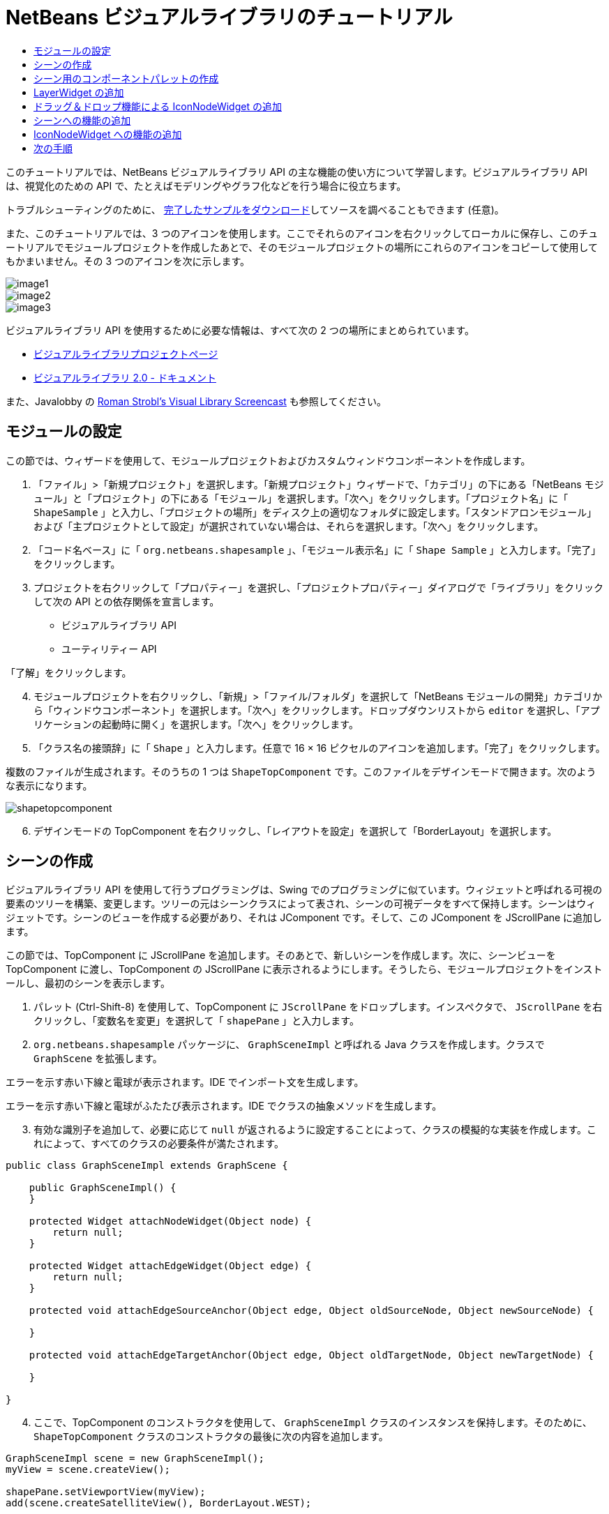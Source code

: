 // 
//     Licensed to the Apache Software Foundation (ASF) under one
//     or more contributor license agreements.  See the NOTICE file
//     distributed with this work for additional information
//     regarding copyright ownership.  The ASF licenses this file
//     to you under the Apache License, Version 2.0 (the
//     "License"); you may not use this file except in compliance
//     with the License.  You may obtain a copy of the License at
// 
//       http://www.apache.org/licenses/LICENSE-2.0
// 
//     Unless required by applicable law or agreed to in writing,
//     software distributed under the License is distributed on an
//     "AS IS" BASIS, WITHOUT WARRANTIES OR CONDITIONS OF ANY
//     KIND, either express or implied.  See the License for the
//     specific language governing permissions and limitations
//     under the License.
//

= NetBeans ビジュアルライブラリのチュートリアル
:jbake-type: platform-tutorial
:jbake-tags: tutorials 
:markup-in-source: verbatim,quotes,macros
:jbake-status: published
:syntax: true
:source-highlighter: pygments
:toc: left
:toc-title:
:icons: font
:experimental:
:description: NetBeans ビジュアルライブラリのチュートリアル - Apache NetBeans
:keywords: Apache NetBeans Platform, Platform Tutorials, NetBeans ビジュアルライブラリのチュートリアル

このチュートリアルでは、NetBeans ビジュアルライブラリ API の主な機能の使い方について学習します。ビジュアルライブラリ API は、視覚化のための API で、たとえばモデリングやグラフ化などを行う場合に役立ちます。







トラブルシューティングのために、 link:http://plugins.netbeans.org/PluginPortal/faces/PluginDetailPage.jsp?pluginid=2701[完了したサンプルをダウンロード]してソースを調べることもできます (任意)。

また、このチュートリアルでは、3 つのアイコンを使用します。ここでそれらのアイコンを右クリックしてローカルに保存し、このチュートリアルでモジュールプロジェクトを作成したあとで、そのモジュールプロジェクトの場所にこれらのアイコンをコピーして使用してもかまいません。その 3 つのアイコンを次に示します。


image::images/image1.png[] 
image::images/image2.png[] 
image::images/image3.png[]

ビジュアルライブラリ API を使用するために必要な情報は、すべて次の 2 つの場所にまとめられています。

*  link:https://netbeans.apache.org/graph/[ビジュアルライブラリプロジェクトページ]
*  link:https://netbeans.apache.org/graph/documentation.html[ビジュアルライブラリ 2.0 - ドキュメント]

また、Javalobby の  link:http://www.javalobby.org/eps/netbeans_visual_library/[Roman Strobl's Visual Library Screencast] も参照してください。


== モジュールの設定

この節では、ウィザードを使用して、モジュールプロジェクトおよびカスタムウィンドウコンポーネントを作成します。


[start=1]
1. 「ファイル」>「新規プロジェクト」を選択します。「新規プロジェクト」ウィザードで、「カテゴリ」の下にある「NetBeans モジュール」と「プロジェクト」の下にある「モジュール」を選択します。「次へ」をクリックします。「プロジェクト名」に「 ``ShapeSample`` 」と入力し、「プロジェクトの場所」をディスク上の適切なフォルダに設定します。「スタンドアロンモジュール」および「主プロジェクトとして設定」が選択されていない場合は、それらを選択します。「次へ」をクリックします。


[start=2]
1. 「コード名ベース」に「 ``org.netbeans.shapesample`` 」、「モジュール表示名」に「 ``Shape Sample`` 」と入力します。「完了」をクリックします。


[start=3]
1. プロジェクトを右クリックして「プロパティー」を選択し、「プロジェクトプロパティー」ダイアログで「ライブラリ」をクリックして次の API との依存関係を宣言します。

* ビジュアルライブラリ API
* ユーティリティー API

「了解」をクリックします。


[start=4]
1. モジュールプロジェクトを右クリックし、「新規」>「ファイル/フォルダ」を選択して「NetBeans モジュールの開発」カテゴリから「ウィンドウコンポーネント」を選択します。「次へ」をクリックします。ドロップダウンリストから  ``editor``  を選択し、「アプリケーションの起動時に開く」を選択します。「次へ」をクリックします。


[start=5]
1. 「クラス名の接頭辞」に「 ``Shape`` 」と入力します。任意で 16 × 16 ピクセルのアイコンを追加します。「完了」をクリックします。

複数のファイルが生成されます。そのうちの 1 つは  ``ShapeTopComponent``  です。このファイルをデザインモードで開きます。次のような表示になります。


image::images/shapetopcomponent.png[]


[start=6]
1. デザインモードの TopComponent を右クリックし、「レイアウトを設定」を選択して「BorderLayout」を選択します。


== シーンの作成

ビジュアルライブラリ API を使用して行うプログラミングは、Swing でのプログラミングに似ています。ウィジェットと呼ばれる可視の要素のツリーを構築、変更します。ツリーの元はシーンクラスによって表され、シーンの可視データをすべて保持します。シーンはウィジェットです。シーンのビューを作成する必要があり、それは JComponent です。そして、この JComponent を JScrollPane に追加します。

この節では、TopComponent に JScrollPane を追加します。そのあとで、新しいシーンを作成します。次に、シーンビューを TopComponent に渡し、TopComponent の JScrollPane に表示されるようにします。そうしたら、モジュールプロジェクトをインストールし、最初のシーンを表示します。


[start=1]
1. パレット (Ctrl-Shift-8) を使用して、TopComponent に  ``JScrollPane``  をドロップします。インスペクタで、 ``JScrollPane``  を右クリックし、「変数名を変更」を選択して「 ``shapePane`` 」と入力します。


[start=2]
1.  ``org.netbeans.shapesample``  パッケージに、 ``GraphSceneImpl``  と呼ばれる Java クラスを作成します。クラスで  ``GraphScene``  を拡張します。

エラーを示す赤い下線と電球が表示されます。IDE でインポート文を生成します。

エラーを示す赤い下線と電球がふたたび表示されます。IDE でクラスの抽象メソッドを生成します。


[start=3]
1. 有効な識別子を追加して、必要に応じて  ``null``  が返されるように設定することによって、クラスの模擬的な実装を作成します。これによって、すべてのクラスの必要条件が満たされます。

[source,java,subs="{markup-in-source}"]
----

public class GraphSceneImpl extends GraphScene {
    
    public GraphSceneImpl() {
    }
    
    protected Widget attachNodeWidget(Object node) {
        return null;
    }
    
    protected Widget attachEdgeWidget(Object edge) {
        return null;
    }
    
    protected void attachEdgeSourceAnchor(Object edge, Object oldSourceNode, Object newSourceNode) {
    
    }
    
    protected void attachEdgeTargetAnchor(Object edge, Object oldTargetNode, Object newTargetNode) {
            
    }
    
}
----


[start=4]
1. ここで、TopComponent のコンストラクタを使用して、 ``GraphSceneImpl``  クラスのインスタンスを保持します。そのために、 ``ShapeTopComponent``  クラスのコンストラクタの最後に次の内容を追加します。

[source,java,subs="{markup-in-source}"]
----

GraphSceneImpl scene = new GraphSceneImpl();
myView = scene.createView();

shapePane.setViewportView(myView);
add(scene.createSatelliteView(), BorderLayout.WEST);
----

ここでは 2 つのビューを作成しています。1 つ目は、グラフやモデルなどを視覚化するための大きなビューです。2 つ目はサテライトビューで、TopComponent の WEST (左側) に置いています。これによって、ユーザーはビュー間ですばやくナビゲートできるようになり、また、シーン全体の概要を確認できます。

次のように、ビューの JComponent を宣言します。


[source,java,subs="{markup-in-source}"]
----

private JComponent myView;
----


[start=5]
1. IDE が再起動するときに、TopComponent を持続する必要はありません。実際に、この場合そうするとエラーが発生します。したがって、次に示すように PERSISTENCE_ALWAYS を PERSISTENCE_NEVER に変更します。

[source,java,subs="{markup-in-source}"]
----

public int getPersistenceType() {
   return TopComponent.PERSISTENCE_NEVER;
}
----


[start=6]
1. プロジェクトノードを右クリックし、「開発中 IDE でのインストール/再読み込み」を選択します。警告のメッセージが表示された場合は、「了解」をクリックします。

モジュールのインストール時に「ウィンドウ」メニューの下を見ると、メニュー項目のリストの一番上に、「shape」という新しいメニュー項目があります。それを選択すると、ビジュアルライブラリ API 実装が起動することがわかります。


image::images/firstscene.png[]


== シーン用のコンポーネントパレットの作成

ビジュアルライブラリ API を便利に使用するには、 link:https://bits.netbeans.org/dev/javadoc/org-netbeans-spi-palette/overview-summary.html[パレット API] を実装して、このチュートリアルの冒頭に示した形状を含むコンポーネントパレットにします。あとで、ビジュアルライブラリ API のドラッグ＆ドロップ機能を追加して、シーンに形状をドラッグ＆ドロップできるようにします。そのあとで、シーンに拡大/縮小機能や手のひらツール機能などを追加してシーンを充実させることができます。


[start=1]
1. このチュートリアルは、パレット API ではなくビジュアルライブラリ API に主眼を置いているため、ここではパレット API の機能については説明していません。この題材については多くのチュートリアルがほかにあります ( link:https://netbeans.apache.org/kb/docs/platform.html[ここを参照])。したがって、単に、 ``org.netbeans.shapesample.palette``  と呼ばれる新しいパッケージに次のファイルをコピー＆ペーストします。
*  link:images/Category.java[Category.java]
*  link:images/CategoryChildren.java[CategoryChildren.java]
*  link:images/CategoryNode.java[CategoryNode.java]
*  link:images/PaletteSupport.java[PaletteSupport.java]
*  link:images/Shape.java[Shape.java]
*  link:images/ShapeChildren.java[ShapeChildren.java]
*  link:images/ShapeNode.java[ShapeNode.java]


[start=2]
1. このチュートリアルの「モジュールの設定」節の手順 3 で説明されているのと同じ手順で、アクション API、ノード API、および共通パレット API との依存関係を追加します。


[start=3]
1. 次に、この行を TopComponent のコンストラクタの最後に追加して、TopComponent のルックアップにパレットを追加します。

[source,java,subs="{markup-in-source}"]
----

associateLookup( Lookups.fixed( new Object[] { PaletteSupport.createPalette() } ) );
----


[start=4]
1. IDE によって  ``org.openide.util.lookup.Lookups``  および  ``org.netbeans.shapesample.palette.PaletteSupport``  用のインポート文を挿入するよう求められます。要求を受け入れて、IDE にインポート文を生成させます。


[start=5]
1. このチュートリアルの冒頭にある画像を  ``org.netbeans.shapesample.palette``  に置きます。

「プロジェクト」ウィンドウは次のようになります。


image::images/proj-window.png[]


[start=6]
1. モジュールをもう一度インストールします。メニュー項目から TopComponent を開くと、シーンの右に新しいコンポーネントパレットが表示されます。


image::images/firstpalette.png[]


== LayerWidget の追加

link:https://netbeans.apache.org/graph/documentation.html#LayerWidget[LayerWidget] は、Swing の JGlassPane に似たガラス区画として表されます。これはデフォルトで透過です。したがって、先へ進む前に、シーンに LayerWidget を追加して、シーン上の任意の場所に可視ウィジェットをドラッグ＆ドロップして配置できるようにします。


[start=1]
1. 次のように、 ``GraphSceneImpl``  クラスで LayerWidget を宣言します。

[source,java,subs="{markup-in-source}"]
----

private LayerWidget mainLayer;
----


[start=2]
1.  ``GraphSceneImpl``  クラスのコンストラクタで、次のようにシーンの子として LayerWidget を追加します。

[source,java,subs="{markup-in-source}"]
----

mainLayer = new LayerWidget (this);
addChild (mainLayer);
----

これで、シーンにウィジェットとしてパレットから項目をドラッグ＆ドロップするときに、LayerWidget の子としてそれらを追加することになります。LayerWidget はデフォルトで透過であるため、LayerWidget を透過的に重ね合わせることで、たとえばシーンに背景画像を追加するなどが可能です。

詳細は、Javadoc の  link:https://netbeans.apache.org/graph/documentation.html#LayerWidget[LayerWidget] を参照してください。


== ドラッグ＆ドロップ機能による IconNodeWidget の追加

前に、TopComponent の JScrollPane にシーンを渡すために  ``GraphSceneImpl``  クラスのコンストラクタを使用しました。今のところ、シーンは存在しますが動作は何もありません。動作は、アクションを通じて追加されます。この節で確認するアクションは、 `` link:https://netbeans.apache.org/graph/documentation.html#AcceptAction[AcceptAction]``  と呼ばれます。このアクションによってドラッグ＆ドロップ機能が可能になります。ドラッグ＆ドロップ機能はウィジェットにも適用できますが、ここではシーンそのものに適用します。

 ``createAcceptAction``  を使用して、パレットからシーンに項目をドラッグしたときの動作を指定します。ここでは、2 つのメソッドが必要になります。1 つめは  ``isAcceptable()``  で、項目をシーンに配置できるかどうかを決定します。ここで transferrable を使用して項目をテストできます。ドラッグの画像を設定することもできます。これは、あとに示す実装で実行します。 ``true``  が返された場合は、 ``accept``  メソッドが呼び出されます。前と同じヘルパーメソッドを使用して、transferrable から画像を取得します。それから  ``addNode``  メソッドを呼び出して、新しい  link:https://netbeans.apache.org/graph/documentation.html#IconNodeWidget[IconNodeWidget] をインスタンス化し、transferable から取得した画像を渡します。

このセクションのコードはすべて相互に関係があります。そのため、このあとのメソッドをすべて追加し終えるまでは、エラーを示す赤い下線が表示されますが、とにかく論理的な順序ですべてを追加していきます。


[start=1]
1. まず、 ``createAcceptAction``  を、その 2 つのメソッドとともに  ``GraphSceneImpl``  クラスのコンストラクタに追加します。

[source,java,subs="{markup-in-source}"]
----

getActions().addAction(ActionFactory.createAcceptAction(new AcceptProvider() {

    public ConnectorState isAcceptable(Widget widget, Point point, Transferable transferable) {
        Image dragImage = getImageFromTransferable(transferable);
        JComponent view = getView();
        Graphics2D g2 = (Graphics2D) view.getGraphics();
        Rectangle visRect = view.getVisibleRect();
        view.paintImmediately(visRect.x, visRect.y, visRect.width, visRect.height);
        g2.drawImage(dragImage,
                AffineTransform.getTranslateInstance(point.getLocation().getX(),
                point.getLocation().getY()),
                null);
        return ConnectorState.ACCEPT;
    }

    public void accept(Widget widget, Point point, Transferable transferable) {
        Image image = getImageFromTransferable(transferable);
        Widget w = GraphSceneImpl.this.addNode(new MyNode(image));
        w.setPreferredLocation(widget.convertLocalToScene(point));
    }

}));
----

NOTE: 先のコードを追加したあとは、赤い下線の一部はまだ残っています。これらはエラーを示しています。これらのエラーは、このコードが、まだ作成していないメソッドおよびクラスを参照しているために発生します。それらは次の手順で作成します。


[start=2]
1. 次に、 ``GraphSceneImpl``  クラスで、transferable から画像を取得するために、次に示すヘルパーメソッドを追加します。

[source,java,subs="{markup-in-source}"]
----

private Image getImageFromTransferable(Transferable transferable) {
    Object o = null;
    try {
        o = transferable.getTransferData(DataFlavor.imageFlavor);
    } catch (IOException ex) {
        ex.printStackTrace();
    } catch (UnsupportedFlavorException ex) {
        ex.printStackTrace();
    }
    return o instanceof Image ? (Image) o : Utilities.loadImage("org/netbeans/shapesample/palette/shape1.png");
}
----

このヘルパーメソッドから画像が正常に返されない場合は、画像の種類を定義できます。ここでは、代わりに画像  ``shape1.png``  を使用します。


[start=3]
1.  ``MyNode``  という名前の新しいクラスを作成します。このクラスは、グラフ指向のモデルにあるノードを表します。各ノードはモデル内で一意 (「equals」メソッドでチェックされる) でなければならないため、これは直接の画像ではありません。画像を直接使用する場合は、シーンに 3 つのノード (1 つの画像ごとに 1 つ) しか持つことができません。MyNode クラスを使用すると、複数のノードを持つことが可能になり、各ノードは画像のインスタンスを占有または共有できます。

[source,java,subs="{markup-in-source}"]
----

public class MyNode {
    
    private Image image;
    
    public MyNode(Image image) {
        this.image = image;
    }
    
    public Image getImage() {
        return image;
    }
}
----


[start=4]
1.  ``GraphSceneImpl``  クラスの署名を次のように変更し、ビジュアルライブラリの実装クラスがノードを受け取るようにします。

[source,java,subs="{markup-in-source}"]
----

extends GraphScene<MyNode, String>
----

IDE に抽象クラス用の新しいスタブを生成させてください。

また、ここでは総称を使用しているため、IDE が JDK 1.5 を使用するようにします。1.6 を使用しているかどうかわからないときは、プロジェクトを右クリックして「プロパティー」を選択し、「ソース」ページに移動します。「ソースレベル」ドロップダウンで 1.5 に変更します。


[start=5]
1. 最後に、 ``GraphSceneImpl``  クラスの新しいウィジェットを定義します。このメソッドは、 ``accept``  メソッドによって自動的に呼び出されます。パレットの項目がドロップされたときにビジュアルライブラリウィジェットを定義するために使用します。

[source,java,subs="{markup-in-source}"]
----

protected Widget attachNodeWidget(MyNode node) {
    IconNodeWidget widget = new IconNodeWidget(this);
    widget.setImage(node.getImage());
    widget.setLabel(Long.toString(node.hashCode()));
    widget.getActions().addAction(ActionFactory.createMoveAction());
    mainLayer.addChild(widget);
    return widget;
}
----

画像をノードから取得するように設定しています。また、ラベル用の乱数も生成するようにしています。デフォルトでは、ウィジェットは存在しますが動作は何もありません。ここで、移動アクションを作成し、シーンでウィジェットを移動できるようにしています。最後に、シーンにウィジェットを返す前に、前の節で作成した LayerWidget に、それを子として追加しています。


[start=6]
1. モジュールを再読み込みして「shape」ウィンドウをふたたび開きます。

これで、パレットの項目をドラッグ＆ドロップできるようになりました。シーンに項目をドラッグすると、ドラッグ画像を確認できます。項目をドロップするときに、それはウィジェットとなり、サテライトビュー内と同じようにシーン内に次のように表示されます。


image::images/finishedscene.png[]


== シーンへの機能の追加

前の節では、シーンに  `` link:https://netbeans.apache.org/graph/documentation.html#AcceptAction[AcceptAction]``  を追加しました。その項目をドロップするかどうかを指定し、その項目を変換するために 2 つのメソッドを定義しなければなりませんでした。この節では、 `` link:https://netbeans.apache.org/graph/documentation.html#ZoomAction[ZoomAction]``  を使用して、シーンに拡大/縮小機能を追加します。


[start=1]
1.  ``GraphSceneImpl``  クラスのコンストラクタの最後に次の行を追加します。

[source,java,subs="{markup-in-source}"]
----

getActions().addAction(ActionFactory.createZoomAction());
----


[start=2]
1. モジュールをもう一度インストールします。


[start=3]
1. CTRL キーを押しながら、マウスのホイールを使用してシーンを拡大、縮小します。


image::images/zoom.png[]


image::images/unzoom.png[]

NOTE: 形状は画像として描画されます。現在のところ SVG はサポートされていません。

前述の説明と同じように、次の行を使用して、シーンに手のひらツールの機能を追加できます。


[source,java,subs="{markup-in-source}"]
----

getActions().addAction(ActionFactory.createPanAction());
----

この行を追加すると、ユーザーはマウスホイールを押してシーン内のどの方向にもスクロールできるようになります。


== IconNodeWidget への機能の追加

前に IconNodeWidget に  `` link:https://netbeans.apache.org/graph/documentation.html#MoveAction[MoveAction]``  を追加し、ウィジェットの移動動作を使用可能にしました。これと同じ方法で、ほかの多くの動作をウィジェットに追加できます。この節では、 `` link:https://netbeans.apache.org/graph/documentation.html#HoverAction[HoverAction]`` 、 `` link:https://netbeans.apache.org/graph/documentation.html#SelectAction[SelectAction]`` 、および  `` link:https://netbeans.apache.org/graph/documentation.html#InplaceEditorAction[InplaceEditorAction]``  を追加します。

 ``InplaceEditorAction``  は、ユーザーがラベルを変更できるようにします。


image::images/editable.png[]

 ``SelectAction``  はウィジェットが選択されたときに、 ``HoverAction``  はウィジェット上にマウスを置いているときに、ラベルの色を変更します。


image::images/selectable-hoverable.png[]


[start=1]
1. まず、次のように IconNodeWidget に追加するエディタアクションを定義します。

[source,java,subs="{markup-in-source}"]
----

private WidgetAction editorAction = ActionFactory.createInplaceEditorAction(new LabelTextFieldEditor());
----


[start=2]
1. ここで、次のように  ``LabelTextFieldEditor``  を定義します。

[source,java,subs="{markup-in-source}"]
----

private class LabelTextFieldEditor implements TextFieldInplaceEditor {

    public boolean isEnabled(Widget widget) {
        return true;
    }

    public String getText(Widget widget) {
        return ((LabelWidget) widget).getLabel();
    }

    public void setText(Widget widget, String text) {
        ((LabelWidget) widget).setLabel(text);
    }

}
----


[start=3]
1. 最後に、IconNodeWidget にエディタアクションを割り当てます。方法は、前に行なった移動アクションと同じです。

[source,java,subs="{markup-in-source}"]
----

widget.getLabelWidget().getActions().addAction(editorAction);
----

これで、まず IconNodeWidget の LabelWidget を取得します。それから LabelWidget にエディタアクションを追加します。


[start=4]
1. IDE によっていくつかのインポート文を追加するよう求められます。それぞれについて、IDE の提案を受け入れます。


[start=5]
1. 次に、 ``SelectAction``  および  ``HoverAction``  の場合、次に示すように、IconNodeWidget にこれらのアクションを割り当てるだけです。

[source,java,subs="{markup-in-source}"]
----

widget.getActions().addAction(createSelectAction());
widget.getActions().addAction(createObjectHoverAction());
----


[start=6]
1. 次に、作成したアクションの順序について検討する必要があります。詳細は、ドキュメントの link:https://netbeans.apache.org/graph/documentation.html#OrderOfActions[アクションの順序]の節を参照してください。アクションの順序を変更すると、 ``attachNodeWidget``  は次のようになります。

[source,java,subs="{markup-in-source}"]
----

protected Widget attachNodeWidget(MyNode node) {
    IconNodeWidget widget = new IconNodeWidget(this);
    widget.setImage(node.getImage());
    widget.setLabel(Long.toString(node.hashCode()));

    //ダブルクリック、ダブルクリック時にのみイベントが使用される:
    widget.getLabelWidget().getActions().addAction(editorAction);

    //シングルクリック、イベントは使用されない:
    widget.getActions().addAction(createSelectAction()); 

    //マウスをドラッグ、マウスのドラッグ時にイベントが使用される:
    widget.getActions().addAction(ActionFactory.createMoveAction()); 

    //マウスを置く、マウスをウィジェットに置くときにイベントが使用される:
    widget.getActions().addAction(createObjectHoverAction()); 

    mainLayer.addChild(widget);
    return widget;
}
----


[start=7]
1. モジュールをふたたびインストールして実際に使用してみます。この節の最初に説明したように、ウィジェットのラベルにマウスを置いたときや選択したときに、その色が変わります。また、ラベルをクリックするとその内容を編集できます。

これで NetBeans 6.0 のビジュアルライブラリ 2.0 のチュートリアルは終了です。

link:http://netbeans.apache.org/community/mailing-lists.html[ご意見をお寄せください]


== 次の手順

ビジュアルライブラリ API の使用方法の詳細については、次のドキュメントを参照してください。

* Javalobby の  link:http://www.javalobby.org/eps/netbeans_visual_library/[Roman Strobl's Visual Library Screencast]
*  link:https://netbeans.apache.org/graph/[ビジュアルライブラリプロジェクトページ]
*  link:https://netbeans.apache.org/graph/documentation.html[ビジュアルライブラリ 2.0 - ドキュメント]
